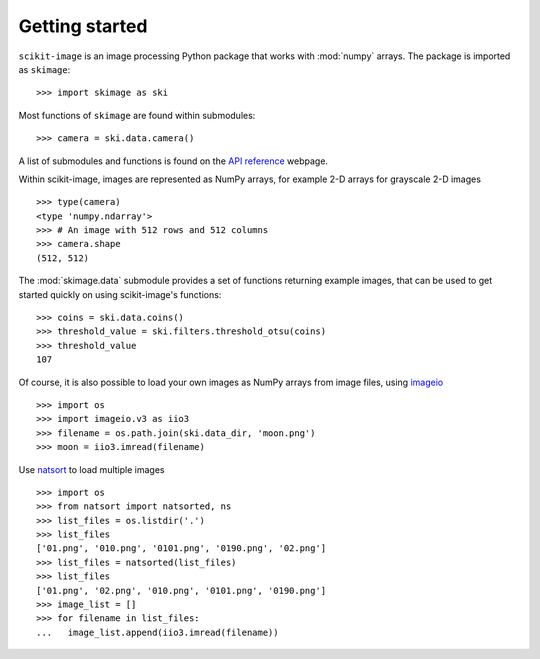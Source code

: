 Getting started
---------------

``scikit-image`` is an image processing Python package that works with
:mod:`numpy` arrays. The package is imported as ``skimage``: ::

    >>> import skimage as ski

Most functions of ``skimage`` are found within submodules: ::

    >>> camera = ski.data.camera()

A list of submodules and functions is found on the `API reference
<https://scikit-image.org/docs/stable/api/api.html>`_ webpage.

Within scikit-image, images are represented as NumPy arrays, for
example 2-D arrays for grayscale 2-D images ::

    >>> type(camera)
    <type 'numpy.ndarray'>
    >>> # An image with 512 rows and 512 columns
    >>> camera.shape
    (512, 512)

The :mod:`skimage.data` submodule provides a set of functions returning
example images, that can be used to get started quickly on using
scikit-image's functions: ::

    >>> coins = ski.data.coins()
    >>> threshold_value = ski.filters.threshold_otsu(coins)
    >>> threshold_value
    107

Of course, it is also possible to load your own images as NumPy arrays
from image files, using `imageio
<https://imageio.readthedocs.io/en/stable/>`_ ::

    >>> import os
    >>> import imageio.v3 as iio3
    >>> filename = os.path.join(ski.data_dir, 'moon.png')
    >>> moon = iio3.imread(filename)

Use `natsort <https://pypi.org/project/natsort/>`_ to load multiple images ::

    >>> import os
    >>> from natsort import natsorted, ns
    >>> list_files = os.listdir('.')
    >>> list_files
    ['01.png', '010.png', '0101.png', '0190.png', '02.png']
    >>> list_files = natsorted(list_files)
    >>> list_files
    ['01.png', '02.png', '010.png', '0101.png', '0190.png']
    >>> image_list = []
    >>> for filename in list_files:
    ...   image_list.append(iio3.imread(filename))
